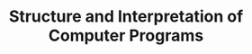 #+TITLE: Structure and Interpretation of Computer Programs
#+STARTUP: logdone
#+TODO: TODO IN-PROGRESS(!) | DONE(!)


